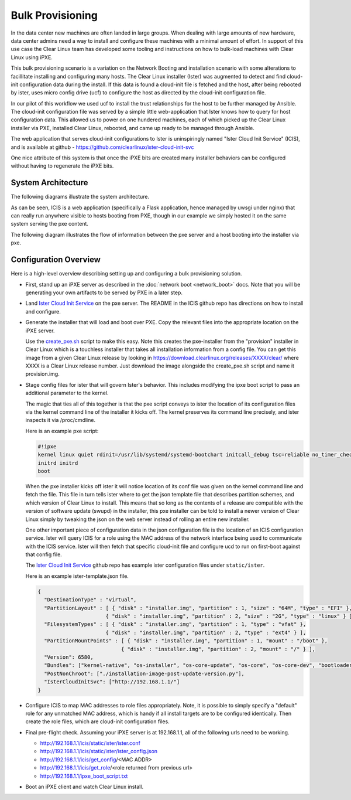 .. _bulk_provisioning:

Bulk Provisioning
=================

In the data center new machines are often landed in large groups. When dealing with large amounts of new hardware, data center admins need a way to install and configure these machines with a minimal amount of effort. In support of this use case the Clear Linux team has developed some tooling and instructions on how to bulk-load machines with Clear Linux using iPXE.

This bulk provisioning scenario is a variation on the Network Booting and installation scenario with some alterations to facillitate installing and configuring many hosts. The Clear Linux installer (Ister) was augmented to detect and find cloud-init configuration data during the install. If this data is found a cloud-init file is fetched and the host, after being rebooted by ister, uses micro config drive (ucf) to configure the host as directed by the cloud-init configuration file.

In our pilot of this workflow we used ucf to install the trust relationships for the host to be further managed by Ansible. The cloud-init configuration file was served by a simple little web-application that Ister knows how to query for host configuration data. This allowed us to power on one hundered machines, each of which picked up the Clear Linux installer via PXE, installed Clear Linux, rebooted, and came up ready to be managed through Ansible.

The web application that serves cloud-init configurations to Ister is uninspiringly named "Ister Cloud Init Service" (ICIS), and is available at github - https://github.com/clearlinux/ister-cloud-init-svc

One nice attribute of this system is that once the iPXE bits are created many installer behaviors can be configured without having to regenerate the iPXE bits.

System Architecture
~~~~~~~~~~~~~~~~~~~

The following diagrams illustrate the system architecture.

.. image:: _static/images/icis_pxe_diagram.png
    :align: center
    :alt: pxe-server-overview

As can be seen, ICIS is a web application (specifically a Flask application, hence managed by uwsgi under nginx) that can really run anywhere visible to hosts booting from PXE, though in our example we simply hosted it on the same system serving the pxe content.

The following diagram illustrates the flow of information between the pxe server and a host booting into the installer via pxe.

.. image:: _static/images/icis_installer_workflow.png
    :align: center
    :alt: pxe-icis-install-workflow

Configuration Overview
~~~~~~~~~~~~~~~~~~~~~~

Here is a high-level overview describing setting up and configuring a bulk provisioning solution.

* First, stand up an iPXE server as described in the :doc:`network boot <network_boot>` docs. Note that you will be generating your own artifacts to be served by PXE in a later step.

* Land `Ister Cloud Init Service <https://github.com/clearlinux/ister-cloud-init-svc>`_ on the pxe server. The README in the ICIS github repo has directions on how to install and configure.

* Generate the installer that will load and boot over PXE. Copy the relevant files into the appropriate location on the iPXE server.

  Use the `create_pxe.sh <https://github.com/bryteise/ister/blob/master/create_pxe.sh>`_ script to make this easy. Note this creates the pxe-installer from the "provision" installer in Clear Linux which is a touchless installer that takes all installation information from a config file. You can get this image from a given Clear Linux release by looking in https://download.clearlinux.org/releases/XXXX/clear/ where XXXX is a Clear Linux release number. Just download the image alongside the create_pxe.sh script and name it provision.img.

* Stage config files for ister that will govern Ister's behavior. This includes modifying the ipxe boot script to pass an additional parameter to the kernel.

  The magic that ties all of this together is that the pxe script conveys to ister the location of its configuration files via the kernel command line of the installer it kicks off. The kernel preserves its command line precisely, and ister inspects it via /proc/cmdline.

  Here is an example pxe script:

  .. code-block:: console

    #!ipxe
    kernel linux quiet rdinit=/usr/lib/systemd/systemd-bootchart initcall_debug tsc=reliable no_timer_check noreplace-smp rw initrd=initrd isterconf=http://192.168.1.1/static/ister/ister.conf
    initrd initrd
    boot

  When the pxe installer kicks off ister it will notice location of its conf file was given on the kernel command line and fetch the file. This file in turn tells ister where to get the json template file that describes partition schemes, and which version of Clear Linux to install. This means that so long as the contents of a release are compatible with the version of software update (swupd) in the installer, this pxe installer can be told to install a newer version of Clear Linux simply by tweaking the json on the web server instead of rolling an entire new installer.

  One other important piece of configuration data in the json configuration file is the location of an ICIS configuration service. Ister will query ICIS for a role using the MAC address of the network interface being used to communicate with the ICIS service. Ister will then fetch that specific cloud-init file and configure ucd to run on first-boot against that config file.

  The `Ister Cloud Init Service <https://github.com/clearlinux/ister-cloud-init-svc>`_ github repo has example ister configuration files under ``static/ister``.

  Here is an example ister-template.json file.

  .. code-block:: console

    {
      "DestinationType" : "virtual",
      "PartitionLayout" : [ { "disk" : "installer.img", "partition" : 1, "size" : "64M", "type" : "EFI" },
                          { "disk" : "installer.img", "partition" : 2, "size" : "2G", "type" : "linux" } ],
      "FilesystemTypes" : [ { "disk" : "installer.img", "partition" : 1, "type" : "vfat" },
                          { "disk" : "installer.img", "partition" : 2, "type" : "ext4" } ],
      "PartitionMountPoints" : [ { "disk" : "installer.img", "partition" : 1, "mount" : "/boot" },
                               { "disk" : "installer.img", "partition" : 2, "mount" : "/" } ],
      "Version": 6580,
      "Bundles": ["kernel-native", "os-installer", "os-core-update", "os-core", "os-core-dev", "bootloader"],
      "PostNonChroot": ["./installation-image-post-update-version.py"],
      "IsterCloudInitSvc": ["http://192.168.1.1/"]
    }

* Configure ICIS to map MAC addresses to role files appropriately. Note, it is possible to simply specify a "default" role for any unmatched MAC address, which is handy if all install targets are to be configured identically. Then create the role files, which are cloud-init configuration files.

* Final pre-flight check. Assuming your iPXE server is at 192.168.1.1, all of the following urls need to be working.

  - http://192.168.1.1/icis/static/ister/ister.conf
  - http://192.168.1.1/icis/static/ister/ister_config.json
  - http://192.168.1.1/icis/get_config/<MAC ADDR>
  - http://192.168.1.1/icis/get_role/<role returned from previous url>
  - http://192.168.1.1/ipxe_boot_script.txt

* Boot an iPXE client and watch Clear Linux install.
